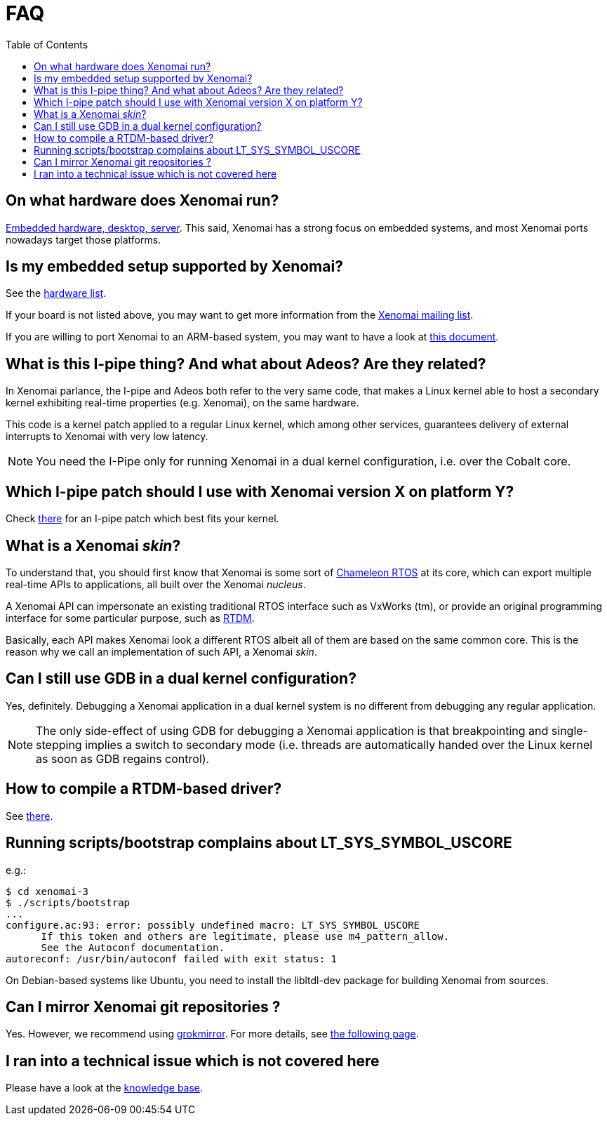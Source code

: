 :toc:

FAQ
===

On what hardware does Xenomai run?
----------------------------------

link:Supported_Hardware[Embedded hardware, desktop, server]. This
said, Xenomai has a strong focus on embedded systems, and most Xenomai
ports nowadays target those platforms.

Is my embedded setup supported by Xenomai?
------------------------------------------

See the link:Supported_Hardware[hardware list].

If your board is not listed above, you may want to get more information
from the mailto:xenomai@xenomai.org[Xenomai mailing list].

If you are willing to port Xenomai to an ARM-based system, you may
want to have a look at
link:Porting_Xenomai_To_A_New_Arm_Soc[this document].

What is this I-pipe thing? And what about Adeos? Are they related?
------------------------------------------------------------------

In Xenomai parlance, the I-pipe and Adeos both refer to the very same
code, that makes a Linux kernel able to host a secondary kernel
exhibiting real-time properties (e.g. Xenomai), on the same hardware.

This code is a kernel patch applied to a regular Linux kernel, which
among other services, guarantees delivery of external interrupts to
Xenomai with very low latency.

[NOTE]
You need the I-Pipe only for running Xenomai in a dual kernel
configuration, i.e. over the Cobalt core.

Which I-pipe patch should I use with Xenomai version X on platform Y?
---------------------------------------------------------------------

Check link:/downloads/ipipe/[there] for an I-pipe patch which best
fits your kernel.

What is a Xenomai _skin_?
-------------------------

To understand that, you should first know that Xenomai is some sort of
https://xenomai.org/documentation/slides/Xenomai-OSMB-2007-01.pdf[Chameleon
RTOS] at its core, which can export multiple real-time APIs to
applications, all built over the Xenomai _nucleus_.

A Xenomai API can impersonate an existing traditional RTOS interface
such as VxWorks (tm), or provide an original programming interface for
some particular purpose, such as
https://xenomai.org/documentation/branches/v2.4.x/html/api/group__rtdm.html[RTDM].

Basically, each API makes Xenomai look a different RTOS albeit all of
them are based on the same common core. This is the reason why we call
an implementation of such API, a Xenomai _skin_.

Can I still use GDB in a dual kernel configuration?
---------------------------------------------------

Yes, definitely. Debugging a Xenomai application in a dual kernel
system is no different from debugging any regular application.

[NOTE]
The only side-effect of using GDB for debugging a Xenomai application
is that breakpointing and single-stepping implies a switch to
secondary mode (i.e. threads are automatically handed over the Linux
kernel as soon as GDB regains control).

How to compile a RTDM-based driver?
-----------------------------------

See link:Building_Applications_For_Xenomai_3#compiling_a_rtdm_Based_module[there].

Running scripts/bootstrap complains about LT_SYS_SYMBOL_USCORE
--------------------------------------------------------------

e.g.:
..........................
$ cd xenomai-3
$ ./scripts/bootstrap
...
configure.ac:93: error: possibly undefined macro: LT_SYS_SYMBOL_USCORE
      If this token and others are legitimate, please use m4_pattern_allow.
      See the Autoconf documentation.
autoreconf: /usr/bin/autoconf failed with exit status: 1
..........................

On Debian-based systems like Ubuntu, you need to install the
libltdl-dev package for building Xenomai from sources.

Can I mirror Xenomai git repositories ?
---------------------------------------

Yes. However, we recommend using
link://github.com/mricon/grokmirror[grokmirror]. For more details, see
link:Grokmirror[the following page].

I ran into a technical issue which is not covered here
------------------------------------------------------

Please have a look at the
link:Knowledge_Base_Index[knowledge base].
